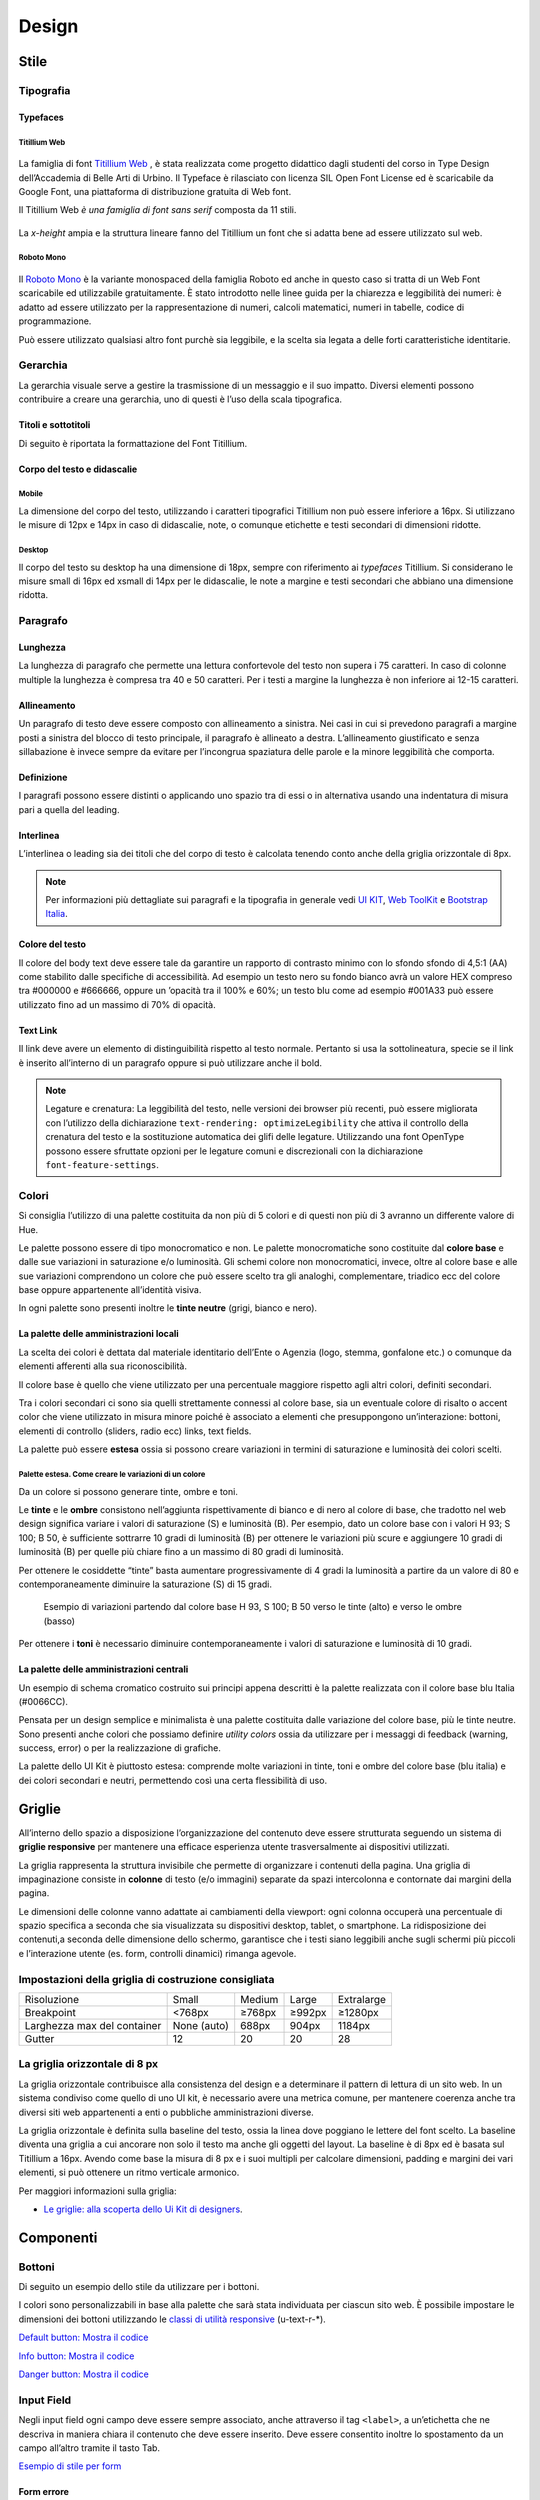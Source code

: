 Design
------

Stile
~~~~~

Tipografia
__________

Typefaces
^^^^^^^^^

Titillium Web
:::::::::::::

.. figure:: images/artboard.png
   :alt: artboard

La famiglia di font `Titillium Web <https://fonts.google.com/specimen/Titillium+Web>`_
, è stata realizzata come progetto didattico dagli studenti del corso in Type
Design dell’Accademia di Belle Arti di Urbino. Il Typeface è rilasciato con
licenza SIL Open Font License ed è scaricabile da Google Font, una piattaforma
di distribuzione gratuita di Web font.

Il Titillium Web *è una famiglia di font sans serif* composta da 11 stili.

.. figure:: images/Titiliiumwebstili.png
   :alt: stili del Titillium web

La *x-height* ampia e la struttura lineare fanno del Titillium un font che si
adatta bene ad essere utilizzato sul web.


Roboto Mono
:::::::::::

.. figure:: images/artboardcopy.png
   :alt: artboard copy

Il `Roboto Mono <https://fonts.google.com/specimen/Roboto+Mono>`_ è la variante
monospaced della famiglia Roboto ed anche in questo caso si tratta di un Web
Font scaricabile ed utilizzabile gratuitamente. È stato introdotto nelle linee
guida per la chiarezza e leggibilità dei numeri: è adatto ad essere utilizzato
per la rappresentazione di numeri, calcoli matematici, numeri in tabelle,
codice di programmazione.

Può essere utilizzato qualsiasi altro font purchè sia leggibile, e la scelta
sia legata a delle forti caratteristiche identitarie.


Gerarchia
_________

La gerarchia visuale serve a gestire la trasmissione di un messaggio e il suo
impatto. Diversi elementi possono contribuire a creare una gerarchia, uno di
questi è l’uso della scala tipografica.

.. figure:: images/gerarchiavisuale.png
   :alt: gerarchia visuale

Titoli e sottotitoli
^^^^^^^^^^^^^^^^^^^^

Di seguito è riportata la formattazione del Font Titillium.

.. raw:: html

   <p><span style="font-size:40px; font-weight:700; line-height: 1.2">H1 Bold 40 px</span></p>
   <p><span style="font-size: 32px; font-weight: 700; line-height: 1.2">H2 Bold 32 px</span></p>
   <p><span style="font-size: 28px; font-weight: 700; line-height: 1.2">H3 Bold 28 px</span></p>
   <p><span style="font-size: 24px; font-weight: 700; line-height: 1.2">H4 Bold 24 px</span></p>
   <p><span style="font-size: 20px; font-weight: 400; line-height: 1.2">H5 Regular 20 px</span></p>
   <p><span style="font-size: 16px; font-weight: 600; line-height: 1.2">H6 Semibold 16 px</span></p>

Corpo del testo e didascalie
^^^^^^^^^^^^^^^^^^^^^^^^^^^^

Mobile
::::::

La dimensione del corpo del testo, utilizzando i caratteri tipografici
Titillium non può essere inferiore a 16px. Si utilizzano le misure di 12px e
14px in caso di didascalie, note, o comunque etichette e testi secondari di
dimensioni ridotte.

.. raw:: html

   <p><span style="font-size: 16px; font-weight: 400; line-height: 1.2">Body Text 16 px</span></p>
   <p><span style="font-size: 14px; font-weight: 600; line-height: 1.2">Caption semibold 14px</span></p>
   <p><span style="font-size: 14px; font-weight: 400; line-height: 1.2">Caption regular 14px</span></p>


Desktop
:::::::

Il corpo del testo su desktop ha una dimensione di 18px, sempre con riferimento
ai *typefaces* Titillium. Si considerano le misure small di 16px ed xsmall di
14px per le didascalie, le note a margine e testi secondari che abbiano una
dimensione ridotta.

.. raw:: html

   <p><span style="font-size: 18px; font-weight: 400; line-height: 1.2">Body text 18px</span></p>
   <p><span style="font-size: 16px; font-weight: 600; line-height: 1.2">Caption small semibold 16px</span></p>
   <p><span style="font-size: 16px; font-weight: 400; line-height: 1.2">Caption extra small 14px</span></p>


Paragrafo
_________

Lunghezza
^^^^^^^^^

La lunghezza di paragrafo che permette una lettura confortevole del testo non
supera i 75 caratteri. In caso di colonne multiple la lunghezza è compresa tra
40 e 50 caratteri. Per i testi a margine la lunghezza è non inferiore ai 12-15
caratteri.

Allineamento
^^^^^^^^^^^^

Un paragrafo di testo deve essere composto con allineamento a sinistra. Nei
casi in cui si prevedono paragrafi a margine posti a sinistra del blocco di
testo principale, il paragrafo è allineato a destra. L’allineamento
giustificato e senza sillabazione è invece sempre da evitare per l’incongrua
spaziatura delle parole e la minore leggibilità che comporta.

Definizione
^^^^^^^^^^^

I paragrafi possono essere distinti o applicando uno spazio tra di essi o in
alternativa usando una indentatura di misura pari a quella del leading.

.. figure:: images/italia-typography-paragraph1.png
   :alt: paragraph spacing

Interlinea
^^^^^^^^^^

L’interlinea o leading sia dei titoli che del corpo di testo è calcolata
tenendo conto anche della griglia orizzontale di 8px.

.. raw:: html

   <p><span style="font-size: 16px; font-weight: 400; line-height: 1.2"> Body text 16px</span></p>
   <p><span style="font-size: 16px; font-weight: 400; line-height: 1.2"> Body text 18px </span></p>

.. figure:: images/Griglia8px.png
   :alt: griglia 8px


.. NOTE::
   Per informazioni più dettagliate sui paragrafi e la tipografia in generale vedi
   `UI KIT <https://github.com/italia/design-ui-kit>`_,
   `Web ToolKit <https://github.com/italia/design-web-toolkit>`_ e
   `Bootstrap Italia <https://github.com/italia/bootstrap-italia>`_.


Colore del testo
^^^^^^^^^^^^^^^^

Il colore del body text deve essere tale da garantire un rapporto di contrasto
minimo con lo sfondo sfondo di 4,5:1 (AA) come stabilito dalle specifiche di
accessibilità. Ad esempio un testo nero su fondo bianco avrà un valore HEX
compreso tra #000000 e #666666, oppure un ’opacità tra il 100% e 60%; un testo
blu come ad esempio #001A33 può essere utilizzato  fino ad un massimo di 70%
di opacità.

Text Link
^^^^^^^^^

Il link deve avere un elemento di distinguibilità rispetto al testo normale.
Pertanto si usa la sottolineatura, specie se il link è inserito all’interno di
un paragrafo oppure si può utilizzare anche il bold.

.. NOTE::
   Legature e crenatura: La leggibilità del testo, nelle versioni dei browser più
   recenti, può essere migliorata con l’utilizzo della dichiarazione
   ``text-rendering: optimizeLegibility`` che attiva il controllo della crenatura del
   testo e la sostituzione automatica dei glifi delle legature. Utilizzando una
   font OpenType possono essere sfruttate opzioni per le legature comuni e
   discrezionali con la dichiarazione ``font-feature-settings``.

Colori
______

Si consiglia l’utilizzo di una palette costituita da non più di 5 colori e di
questi non più di 3 avranno un differente valore di Hue.

Le palette possono essere di tipo monocromatico e non. Le palette
monocromatiche sono costituite dal **colore base** e dalle sue variazioni in
saturazione e/o luminosità.  Gli schemi colore non monocromatici, invece, oltre
al colore base e alle sue variazioni comprendono un colore che può  essere
scelto tra gli analoghi, complementare, triadico ecc del colore base oppure
appartenente all’identità visiva.

In ogni palette sono presenti inoltre le **tinte neutre** (grigi, bianco e nero).


La palette delle amministrazioni locali
^^^^^^^^^^^^^^^^^^^^^^^^^^^^^^^^^^^^^^^


La scelta dei colori è dettata dal materiale identitario dell’Ente o Agenzia
(logo, stemma, gonfalone etc.) o comunque da elementi afferenti alla sua
riconoscibilità.

Il colore base è quello che viene utilizzato per una percentuale maggiore
rispetto agli altri colori, definiti secondari.

Tra i colori secondari ci sono sia quelli strettamente connessi al colore base,
sia un eventuale colore di risalto o accent color che viene utilizzato in
misura minore poiché è associato a elementi che presuppongono un’interazione:
bottoni, elementi di controllo (sliders, radio ecc) links, text fields.

La palette può essere **estesa** ossia si possono creare variazioni in termini
di saturazione e luminosità dei colori scelti.

Palette estesa. Come creare le variazioni di un colore
::::::::::::::::::::::::::::::::::::::::::::::::::::::

Da un colore si possono generare tinte, ombre e toni.

Le **tinte** e le **ombre** consistono nell’aggiunta rispettivamente di bianco
e di nero al colore di base, che tradotto nel web design significa variare i
valori di saturazione (S) e luminosità (B). Per esempio, dato un colore base
con i valori H 93; S 100; B 50, è sufficiente sottrarre 10 gradi di luminosità
(B) per ottenere le variazioni più scure e  aggiungere 10 gradi di luminosità
(B) per quelle più chiare fino a un massimo di 80 gradi di luminosità.

Per ottenere le cosiddette “tinte” basta aumentare progressivamente di 4 gradi
la luminosità a partire da un valore di  80 e contemporaneamente diminuire
la saturazione (S) di 15 gradi.

.. figure:: images/esempio-variazioni.png
   :alt: esempio variazioni

   Esempio di variazioni partendo dal colore base H 93, S 100; B 50 verso le tinte
   (alto) e verso le ombre (basso)


Per ottenere i **toni** è necessario diminuire contemporaneamente i valori di
saturazione e luminosità di 10 gradi.

La palette delle amministrazioni centrali
^^^^^^^^^^^^^^^^^^^^^^^^^^^^^^^^^^^^^^^^^

Un esempio di schema cromatico costruito sui principi appena descritti è la
palette realizzata con il colore base blu Italia (#0066CC).

Pensata per un design semplice e minimalista è una palette costituita dalle
variazione del colore base, più le tinte neutre. Sono presenti anche colori che
possiamo definire *utility colors* ossia da utilizzare per i messaggi di
feedback (warning, success, error) o per la realizzazione di grafiche.

La palette dello UI Kit è piuttosto estesa: comprende molte variazioni in
tinte, toni e ombre del colore base (blu italia) e dei colori secondari e
neutri, permettendo così una certa flessibilità di uso.

.. figure:: images/Campioni-colore-light-mode.png
   :alt: Campioni di colore light mode

.. figure:: images/Campioni-colore-light-mode-neutri.png
   :alt: Campioni di colore light mode neutri

.. figure:: images/analoghi-compl.png
   :alt: Analoghi, complementari e triadici



Griglie
~~~~~~~


All’interno dello spazio a disposizione l’organizzazione del contenuto deve
essere strutturata seguendo un sistema di **griglie responsive** per mantenere
una efficace esperienza utente trasversalmente ai dispositivi utilizzati.


La griglia rappresenta la struttura invisibile che permette di organizzare i
contenuti della pagina. Una griglia di impaginazione consiste in **colonne**
di testo (e/o immagini) separate da spazi intercolonna e contornate dai margini
della pagina.


Le dimensioni delle colonne vanno adattate ai cambiamenti della viewport: ogni
colonna occuperà una percentuale di spazio specifica a seconda che sia
visualizzata su dispositivi desktop, tablet, o smartphone. La ridisposizione
dei contenuti,a seconda delle dimensione dello schermo, garantisce che i testi
siano leggibili anche sugli schermi più piccoli e l’interazione utente (es.
form, controlli dinamici) rimanga agevole.

Impostazioni della griglia di costruzione consigliata
_____________________________________________________

+-----------------------------+-------------+--------+--------+------------+
| Risoluzione                 | Small       | Medium | Large  | Extralarge |
+-----------------------------+-------------+--------+--------+------------+
| Breakpoint                  | <768px      | ≥768px | ≥992px | ≥1280px    |
+-----------------------------+-------------+--------+--------+------------+
| Larghezza max del container | None (auto) | 688px  | 904px  | 1184px     |
+-----------------------------+-------------+--------+--------+------------+
| Gutter                      | 12          | 20     | 20     | 28         |
+-----------------------------+-------------+--------+--------+------------+

La griglia orizzontale di 8 px
______________________________

La griglia orizzontale contribuisce alla consistenza del design e a determinare
il pattern di lettura di un sito web. In un sistema condiviso come quello di
uno UI kit, è necessario avere una metrica comune, per mantenere coerenza anche
tra diversi siti web appartenenti a enti o pubbliche amministrazioni diverse.

La griglia orizzontale è definita sulla baseline del testo, ossia la linea
dove poggiano le lettere del font scelto.
La baseline diventa una griglia a cui ancorare non solo il testo ma anche gli
oggetti del layout. La baseline è di 8px ed è basata sul Titillium a 16px.
Avendo come base la misura di 8 px e i suoi multipli per calcolare dimensioni,
padding e margini dei vari elementi, si può ottenere un ritmo verticale
armonico.

Per maggiori informazioni sulla griglia:

* `Le griglie: alla scoperta dello Ui Kit di designers <https://medium.com/designers-italia/le-griglie-alla-scoperta-dello-ui-kit-di-designers-italia-partendo-dalle-basi-d7943cbdccc9>`_.

Componenti
~~~~~~~~~~

Bottoni
_______

Di seguito un esempio dello stile da utilizzare per i bottoni.

I colori sono personalizzabili in base alla palette che sarà stata individuata
per ciascun sito web. È possibile impostare le dimensioni dei bottoni
utilizzando le
`classi di utilità responsive <https://italia.github.io/design-web-toolkit/components/detail/text--size.html>`_
(u-text-r-\*).

`Default button: Mostra il codice <https://italia.github.io/design-web-toolkit/components/detail/button--default.html>`_

`Info button: Mostra il codice <https://italia.github.io/design-web-toolkit/components/detail/button--info.html>`_

`Danger button: Mostra il codice <https://italia.github.io/design-web-toolkit/components/detail/button--danger.html>`_

Input Field
___________

Negli input field ogni campo deve essere sempre associato, anche attraverso il
tag ``<label>``, a un’etichetta che ne descriva in maniera chiara il contenuto
che deve essere inserito. Deve essere consentito inoltre lo spostamento da un
campo all’altro tramite il tasto Tab.

`Esempio di stile per form <https://italia.github.io/design-web-toolkit/components/detail/formtpl--example.html>`_

Form errore
^^^^^^^^^^^

In caso di errori o di mancata compilazione dei campi di un form si dovrà sempre
evidenziare in maniera immediatamente percepibile quale sia il campo, o i campi,
che non soddisfano le richieste, aggiungendo l’indicazione dell’azione da
compiere per il corretto completamento.

`Esempio di form errore <https://italia.github.io/design-web-toolkit/components/detail/formtpl--errors.html>`_

Alert
^^^^^

Per i messaggi di “allerta” contestuali alla compilazione (messaggi di errore
o di successo) è importante **evitare di veicolare l’informazione unicamente tramite l’utilizzo del colore**:
l’esito dell’operazione va chiarito in maniera evidente nel testo e,
possibilmente, tramite un’icona esplicativa.

`Alert per errori <https://italia.github.io/design-web-toolkit/components/detail/alert--error.html>`_

`Alert per messaggi di attenzione <https://italia.github.io/design-web-toolkit/components/detail/alert--warning.html>`_

`Alert per messaggi di successo <https://italia.github.io/design-web-toolkit/components/detail/alert--success.html>`_

`Alert per informazioni <https://italia.github.io/design-web-toolkit/components/detail/alert--info.html>`_

Carousel
________

**Lo scorrimento automatico dei contenuti è generalmente sconsigliato** poiché,
di fatto, riduce la visibilità delle informazioni. Inoltre può essere
difficoltoso leggere l’intero contenuto di una slide prima che venga
sostituita automaticamente dalla successiva. Infine introduce problemi di
accessibilità per chi utilizza una tastiera o uno screen reader.

Infatti, i dati statistici raccolti riguardo l’interazione degli utenti con i
carousel ne rivelano un utilizzo effettivo marginale (1%).

Nel caso si configuri l’assoluta necessità di utilizzare un carousel:

* i titoli dei contenuti devono essere visibili in ogni momento (fuori dalle
  slide quindi);
* l’utente deve poter controllare lo scorrimento (stop / avvio);
* i controlli devono poter essere utilizzabili anche tramite tastiera (oltre
  che con mouse / touch).

Nella maggior parte dei casi risulta più conveniente sostituire il carousel con
una presentazione statica dei contenuti (per esempio una galleria di immagini),
in modo che siano tutti visibili immediatamente o tramite scorrimento manuale
non automatico.

Data display: tabelle
_____________________

In genere nelle tabelle un corretto allineamento del testo e una giusta
spaziatura fra le colonne e le righe sono già in grado di creare la percezione
delle strutture verticali e orizzontali che sottostanno al contenuto, rendendo
superflua la presenza di molte delle linee divisorie o dei fondini di cella.

Una tabella leggera (meno linee, meno colori) permette di concentrarsi meglio
sul contenuto.

Header
______

Le indicazioni presenti in questa sezione sono rivolte a tutte le pubbliche
amministrazioni (centrali e locali) e gli enti e le società a loro afferenti
(ad esempio società partecipate, consorzi, comunità); vanno applicate nella
progettazione dei siti istituzionali e tematici.

La testata deve contenere le seguenti funzionalità:

* denominazione dell’amministrazione / ente / società / sito tematico (link in
  formato testuale che punta alla home page)
* barra di accesso al livello gerarchico superiore dell’amministrazione (o
  all’amministrazione afferente nel caso di un sito tematico)
* stemma / logo dell’amministrazione / ente / società / sito tematico accesso
  al menu di navigazione

La testata può inoltre contenere una o più delle seguenti funzionalità:

* campo di ricerca
* sign up/sign in
* link ai social network
* selezione lingue

La struttura della testata è suddivisa in 2 aree funzionali.

Area navigazione e intestazione
^^^^^^^^^^^^^^^^^^^^^^^^^^^^^^^

L’area di navigazione e intestazione contiene:

* l’accesso al menu di navigazione. L’icona burger, se presente nella versione
  desktop, deve essere accompagnata dall’etichetta “MENU”

  .. figure:: images/burger-menu.png
     :alt: burger menu

* lo stemma e la denominazione dell’amministrazione/ente in **formato testuale**.
  Lo stemma dovrebbe, preferibilmente, essere utilizzato nella versione al tratto,
  se presentato su sfondo diverso dal bianco

  .. figure:: images/stemma.png
     :alt: stemma

* il campo di ricerca
* le selezioni dei social network. Le icone per l’accesso alle pagine social
  sono posizionate a destra della testata, sopra il campo di ricerca. Quando il
  numero delle icone social supera le 3 è possibile aggiungere un’icona
  generica che dà accesso alle restanti
* la selezione della lingua. Le etichette seguono la definizione
  `ISO-639-2 <https://en.wikipedia.org/wiki/List_of_ISO_639-2_codes>`_ (3
  lettere)

L’area di navigazione può essere estesa dalla presenza del menu orizzontale.

Il colore di fondo dell’area navigazione e intestazione è personalizzabile
(tenendo presente i `requisiti di accessibilità <https://design-italia.readthedocs.io/it/stable/doc/service-design/accessibilita.html>`_
nell’utilizzo dei `colori <https://design-italia.readthedocs.io/it/stable/doc/user-interface/stile.html#colori>`_).

Area personalizzata
^^^^^^^^^^^^^^^^^^^

Lo spazio a disposizione per la personalizzazione è a discrezione dell’amministrazione.

Per garantire una rapporto equilibrato fra le diverse aree funzionali della
testata si consiglia di utilizzare per l’Area personalizzata altezze multiple
dell’Area di appartenenza (di circa 3, 5 o 7 volte).

Footer
______

La struttura del footer è suddivisa in 2 aree funzionali.

.. figure:: images/footer-struttura.png
   :alt: Struttura footer

   Struttura footer

Barra di feedback
^^^^^^^^^^^^^^^^^

Contiene l’accesso a un form tramite il quale gli utenti possono inviare un
feedback all’amministrazione.

Contenuto
^^^^^^^^^

L’area contiene:

* lo stemma e l’intestazione dell’amministrazione
* i contatti
* i social (tutti)
* la sezione “Amministrazione trasparente”
* link a privacy policy e note legali
* i crediti

**Esempio desktop 1440**

.. figure:: images/esempio-desktop-1440.png
   :alt: Esempio desktop 1440

**Esempio mobile 320**

.. figure:: images/esempio-mobile-320.png
   :alt: Esempio mobile 320

Pattern
~~~~~~~

Layout
______

L’impaginazione dei contenuti tramite un layout lineare (una o due colonne)
favorisce la **rapida scansione delle informazioni** e ne agevola la
consultazione soprattutto su touch screen, dove il pattern di interazione più
funzionale è lo scorrimento verticale della pagina.

Casi d’uso validi per l’utilizzo di una **colonna laterale** (``<nav>``, ``<aside>``)
sono quelli dove sussiste una immediata correlazione semantica con il contenuto
principale:

* menu contestuale della sezione del sito correntemente visualizzata;
* elenco di sezioni / contenuti / documenti correlati.

L’utilizzo di card favorisce la consultazione dei contenuti sugli schermi più
piccoli. Per esempio: elenchi di contenuti omogenei (anteprime di notizie o
eventi) possono essere presentati tramite card o liste posizionate in una
griglia responsive.

Più in generale, laddove i dati non hanno una struttura prevalentemente
tabulare, è consigliato l’utilizzo di card o liste al posto che di elementi
``<table>`` che risultano più difficili da rendere fruibili in maniera efficace
sui dispositivi mobili.

.. NOTE::
   Per una corretta definizione della struttura gerarchica dei contenuti, la
   suddivisione in parti deve essere espressa attraverso l’uso di markup semantico
   disponibile in HTML5, quali `<article>`,`<aside>`, `<figcaption>`, `<header>`,
   `<footer>`, ecc al posto del generico divisore `<div>`.

Iconografia
~~~~~~~~~~~

Quando si utilizzano delle icone è necessario assicurare una chiara
comprensione del loro significato. Pertanto ogni icona dovrà essere associata a
un tooltip che ne chiarisca l’azione. La stessa icona non deve essere
utilizzata per indicare azioni diverse all’interno della stesso sito.

Al fine di garantire una coerenza visiva si consiglia di utilizzare icone
provenienti da un unico set grafico come, per esempio, quelle disponibili
gratuitamente su `Font Awesome <https://fontawesome.com/>`_ o il set di icone
incluso nel web toolkit delle Linee Guida al quale è possibile contribuire
proponendo integrazioni o modifiche
